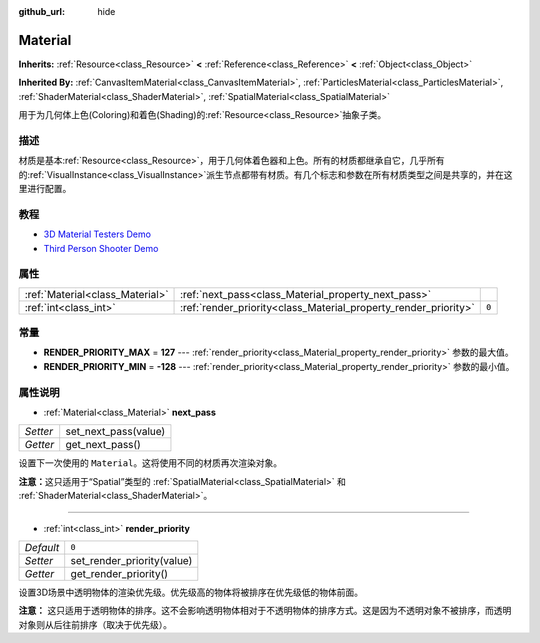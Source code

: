 :github_url: hide

.. Generated automatically by doc/tools/make_rst.py in GaaeExplorer's source tree.
.. DO NOT EDIT THIS FILE, but the Material.xml source instead.
.. The source is found in doc/classes or modules/<name>/doc_classes.

.. _class_Material:

Material
========

**Inherits:** :ref:`Resource<class_Resource>` **<** :ref:`Reference<class_Reference>` **<** :ref:`Object<class_Object>`

**Inherited By:** :ref:`CanvasItemMaterial<class_CanvasItemMaterial>`, :ref:`ParticlesMaterial<class_ParticlesMaterial>`, :ref:`ShaderMaterial<class_ShaderMaterial>`, :ref:`SpatialMaterial<class_SpatialMaterial>`

用于为几何体上色(Coloring)和着色(Shading)的\ :ref:`Resource<class_Resource>`\ 抽象子类。

描述
----

材质是基本\ :ref:`Resource<class_Resource>`\ ，用于几何体着色器和上色。所有的材质都继承自它，几乎所有的\ :ref:`VisualInstance<class_VisualInstance>`\ 派生节点都带有材质。有几个标志和参数在所有材质类型之间是共享的，并在这里进行配置。

教程
----

- `3D Material Testers Demo <https://godotengine.org/asset-library/asset/123>`__

- `Third Person Shooter Demo <https://godotengine.org/asset-library/asset/678>`__

属性
----

+---------------------------------+-----------------------------------------------------------------+-------+
| :ref:`Material<class_Material>` | :ref:`next_pass<class_Material_property_next_pass>`             |       |
+---------------------------------+-----------------------------------------------------------------+-------+
| :ref:`int<class_int>`           | :ref:`render_priority<class_Material_property_render_priority>` | ``0`` |
+---------------------------------+-----------------------------------------------------------------+-------+

常量
----

.. _class_Material_constant_RENDER_PRIORITY_MAX:

.. _class_Material_constant_RENDER_PRIORITY_MIN:

- **RENDER_PRIORITY_MAX** = **127** --- :ref:`render_priority<class_Material_property_render_priority>` 参数的最大值。

- **RENDER_PRIORITY_MIN** = **-128** --- :ref:`render_priority<class_Material_property_render_priority>` 参数的最小值。

属性说明
--------

.. _class_Material_property_next_pass:

- :ref:`Material<class_Material>` **next_pass**

+----------+----------------------+
| *Setter* | set_next_pass(value) |
+----------+----------------------+
| *Getter* | get_next_pass()      |
+----------+----------------------+

设置下一次使用的 ``Material``\ 。这将使用不同的材质再次渲染对象。

\ **注意：**\ 这只适用于“Spatial”类型的 :ref:`SpatialMaterial<class_SpatialMaterial>` 和 :ref:`ShaderMaterial<class_ShaderMaterial>`\ 。

----

.. _class_Material_property_render_priority:

- :ref:`int<class_int>` **render_priority**

+-----------+----------------------------+
| *Default* | ``0``                      |
+-----------+----------------------------+
| *Setter*  | set_render_priority(value) |
+-----------+----------------------------+
| *Getter*  | get_render_priority()      |
+-----------+----------------------------+

设置3D场景中透明物体的渲染优先级。优先级高的物体将被排序在优先级低的物体前面。

\ **注意：** 这只适用于透明物体的排序。这不会影响透明物体相对于不透明物体的排序方式。这是因为不透明对象不被排序，而透明对象则从后往前排序（取决于优先级）。

.. |virtual| replace:: :abbr:`virtual (This method should typically be overridden by the user to have any effect.)`
.. |const| replace:: :abbr:`const (This method has no side effects. It doesn't modify any of the instance's member variables.)`
.. |vararg| replace:: :abbr:`vararg (This method accepts any number of arguments after the ones described here.)`
